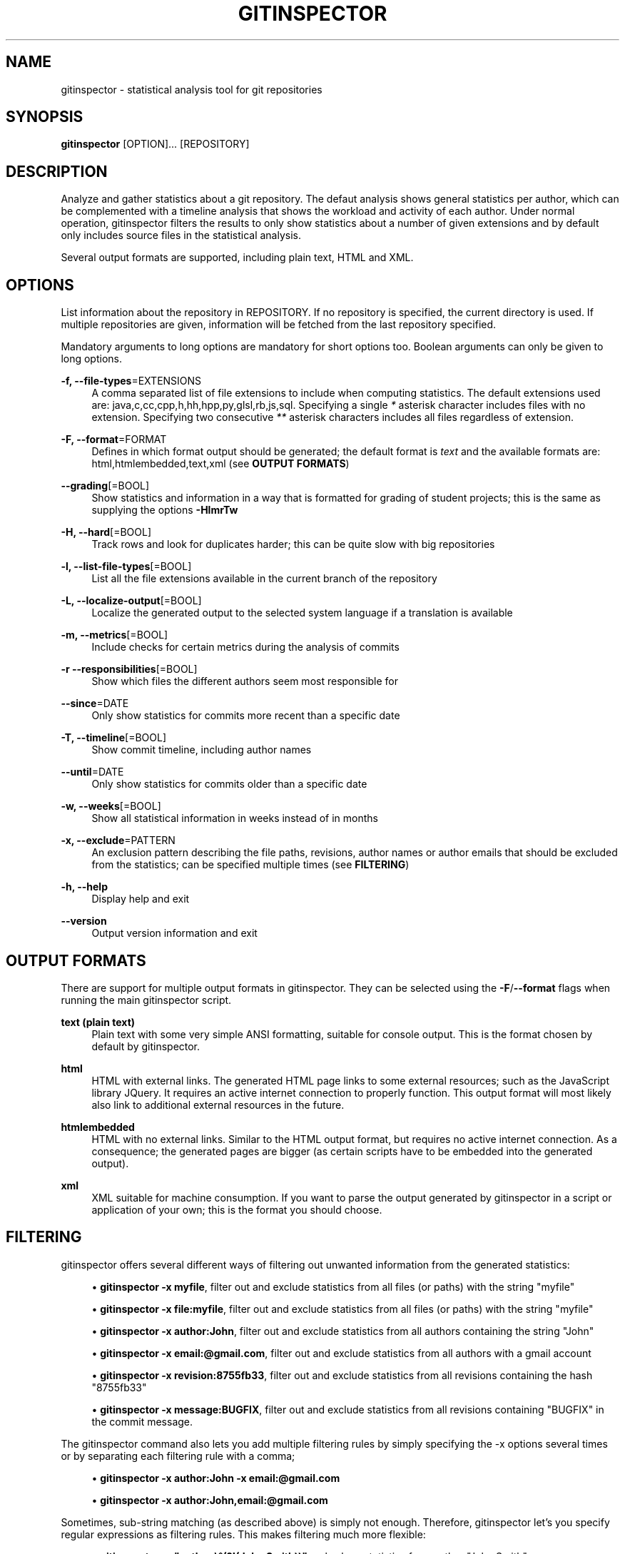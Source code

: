 '\" t
.\"     Title: gitinspector
.\"    Author: [see the "AUTHOR" section]
.\" Generator: DocBook XSL Stylesheets v1.78.1 <http://docbook.sf.net/>
.\"      Date: 02/03/2016
.\"    Manual: The gitinspector Manual
.\"    Source: gitinspector 0.4.4
.\"  Language: English
.\"
.TH "GITINSPECTOR" "1" "02/03/2016" "gitinspector 0\&.4\&.4" "The gitinspector Manual"
.\" -----------------------------------------------------------------
.\" * Define some portability stuff
.\" -----------------------------------------------------------------
.\" ~~~~~~~~~~~~~~~~~~~~~~~~~~~~~~~~~~~~~~~~~~~~~~~~~~~~~~~~~~~~~~~~~
.\" http://bugs.debian.org/507673
.\" http://lists.gnu.org/archive/html/groff/2009-02/msg00013.html
.\" ~~~~~~~~~~~~~~~~~~~~~~~~~~~~~~~~~~~~~~~~~~~~~~~~~~~~~~~~~~~~~~~~~
.ie \n(.g .ds Aq \(aq
.el       .ds Aq '
.\" -----------------------------------------------------------------
.\" * set default formatting
.\" -----------------------------------------------------------------
.\" disable hyphenation
.nh
.\" disable justification (adjust text to left margin only)
.ad l
.\" -----------------------------------------------------------------
.\" * MAIN CONTENT STARTS HERE *
.\" -----------------------------------------------------------------
.SH "NAME"
gitinspector \- statistical analysis tool for git repositories
.SH "SYNOPSIS"
.sp
\fBgitinspector\fR [OPTION]\&... [REPOSITORY]
.SH "DESCRIPTION"
.sp
Analyze and gather statistics about a git repository\&. The defaut analysis shows general statistics per author, which can be complemented with a timeline analysis that shows the workload and activity of each author\&. Under normal operation, gitinspector filters the results to only show statistics about a number of given extensions and by default only includes source files in the statistical analysis\&.
.sp
Several output formats are supported, including plain text, HTML and XML\&.
.SH "OPTIONS"
.sp
List information about the repository in REPOSITORY\&. If no repository is specified, the current directory is used\&. If multiple repositories are given, information will be fetched from the last repository specified\&.
.sp
Mandatory arguments to long options are mandatory for short options too\&. Boolean arguments can only be given to long options\&.
.PP
\fB\-f, \-\-file\-types\fR=EXTENSIONS
.RS 4
A comma separated list of file extensions to include when computing statistics\&. The default extensions used are: java,c,cc,cpp,h,hh,hpp,py,glsl,rb,js,sql\&. Specifying a single
\fI*\fR
asterisk character includes files with no extension\&. Specifying two consecutive
\fI**\fR
asterisk characters includes all files regardless of extension\&.
.RE
.PP
\fB\-F, \-\-format\fR=FORMAT
.RS 4
Defines in which format output should be generated; the default format is
\fItext\fR
and the available formats are: html,htmlembedded,text,xml (see
\fBOUTPUT FORMATS\fR)
.RE
.PP
\fB\-\-grading\fR[=BOOL]
.RS 4
Show statistics and information in a way that is formatted for grading of student projects; this is the same as supplying the options
\fB\-HlmrTw\fR
.RE
.PP
\fB\-H, \-\-hard\fR[=BOOL]
.RS 4
Track rows and look for duplicates harder; this can be quite slow with big repositories
.RE
.PP
\fB\-l, \-\-list\-file\-types\fR[=BOOL]
.RS 4
List all the file extensions available in the current branch of the repository
.RE
.PP
\fB\-L, \-\-localize\-output\fR[=BOOL]
.RS 4
Localize the generated output to the selected system language if a translation is available
.RE
.PP
\fB\-m, \-\-metrics\fR[=BOOL]
.RS 4
Include checks for certain metrics during the analysis of commits
.RE
.PP
\fB\-r \-\-responsibilities\fR[=BOOL]
.RS 4
Show which files the different authors seem most responsible for
.RE
.PP
\fB\-\-since\fR=DATE
.RS 4
Only show statistics for commits more recent than a specific date
.RE
.PP
\fB\-T, \-\-timeline\fR[=BOOL]
.RS 4
Show commit timeline, including author names
.RE
.PP
\fB\-\-until\fR=DATE
.RS 4
Only show statistics for commits older than a specific date
.RE
.PP
\fB\-w, \-\-weeks\fR[=BOOL]
.RS 4
Show all statistical information in weeks instead of in months
.RE
.PP
\fB\-x, \-\-exclude\fR=PATTERN
.RS 4
An exclusion pattern describing the file paths, revisions, author names or author emails that should be excluded from the statistics; can be specified multiple times (see
\fBFILTERING\fR)
.RE
.PP
\fB\-h, \-\-help\fR
.RS 4
Display help and exit
.RE
.PP
\fB\-\-version\fR
.RS 4
Output version information and exit
.RE
.SH "OUTPUT FORMATS"
.sp
There are support for multiple output formats in gitinspector\&. They can be selected using the \fB\-F\fR/\fB\-\-format\fR flags when running the main gitinspector script\&.
.PP
\fBtext (plain text)\fR
.RS 4
Plain text with some very simple ANSI formatting, suitable for console output\&. This is the format chosen by default by gitinspector\&.
.RE
.PP
\fBhtml\fR
.RS 4
HTML with external links\&. The generated HTML page links to some external resources; such as the JavaScript library JQuery\&. It requires an active internet connection to properly function\&. This output format will most likely also link to additional external resources in the future\&.
.RE
.PP
\fBhtmlembedded\fR
.RS 4
HTML with no external links\&. Similar to the HTML output format, but requires no active internet connection\&. As a consequence; the generated pages are bigger (as certain scripts have to be embedded into the generated output)\&.
.RE
.PP
\fBxml\fR
.RS 4
XML suitable for machine consumption\&. If you want to parse the output generated by gitinspector in a script or application of your own; this is the format you should choose\&.
.RE
.SH "FILTERING"
.sp
gitinspector offers several different ways of filtering out unwanted information from the generated statistics:
.sp
.RS 4
.ie n \{\
\h'-04'\(bu\h'+03'\c
.\}
.el \{\
.sp -1
.IP \(bu 2.3
.\}
\fBgitinspector \-x myfile\fR, filter out and exclude statistics from all files (or paths) with the string "myfile"
.RE
.sp
.RS 4
.ie n \{\
\h'-04'\(bu\h'+03'\c
.\}
.el \{\
.sp -1
.IP \(bu 2.3
.\}
\fBgitinspector \-x file:myfile\fR, filter out and exclude statistics from all files (or paths) with the string "myfile"
.RE
.sp
.RS 4
.ie n \{\
\h'-04'\(bu\h'+03'\c
.\}
.el \{\
.sp -1
.IP \(bu 2.3
.\}
\fBgitinspector \-x author:John\fR, filter out and exclude statistics from all authors containing the string "John"
.RE
.sp
.RS 4
.ie n \{\
\h'-04'\(bu\h'+03'\c
.\}
.el \{\
.sp -1
.IP \(bu 2.3
.\}
\fBgitinspector \-x email:@gmail\&.com\fR, filter out and exclude statistics from all authors with a gmail account
.RE
.sp
.RS 4
.ie n \{\
\h'-04'\(bu\h'+03'\c
.\}
.el \{\
.sp -1
.IP \(bu 2.3
.\}
\fBgitinspector \-x revision:8755fb33\fR, filter out and exclude statistics from all revisions containing the hash "8755fb33"
.RE
.sp
.RS 4
.ie n \{\
\h'-04'\(bu\h'+03'\c
.\}
.el \{\
.sp -1
.IP \(bu 2.3
.\}
\fBgitinspector \-x message:BUGFIX\fR, filter out and exclude statistics from all revisions containing "BUGFIX" in the commit message\&.
.RE
.sp
The gitinspector command also lets you add multiple filtering rules by simply specifying the \-x options several times or by separating each filtering rule with a comma;
.sp
.RS 4
.ie n \{\
\h'-04'\(bu\h'+03'\c
.\}
.el \{\
.sp -1
.IP \(bu 2.3
.\}
\fBgitinspector \-x author:John \-x email:@gmail\&.com\fR
.RE
.sp
.RS 4
.ie n \{\
\h'-04'\(bu\h'+03'\c
.\}
.el \{\
.sp -1
.IP \(bu 2.3
.\}
\fBgitinspector \-x author:John,email:@gmail\&.com\fR
.RE
.sp
Sometimes, sub\-string matching (as described above) is simply not enough\&. Therefore, gitinspector let\(cqs you specify regular expressions as filtering rules\&. This makes filtering much more flexible:
.sp
.RS 4
.ie n \{\
\h'-04'\(bu\h'+03'\c
.\}
.el \{\
.sp -1
.IP \(bu 2.3
.\}
\fBgitinspector \-x "author:\e^(?!(John Smith))"\fR, only show statistics from author "John Smith"
.RE
.sp
.RS 4
.ie n \{\
\h'-04'\(bu\h'+03'\c
.\}
.el \{\
.sp -1
.IP \(bu 2.3
.\}
\fBgitinspector \-x "author:\e^(?!([A\-C]))"\fR, only show statistics from authors starting with the letters A/B/C
.RE
.sp
.RS 4
.ie n \{\
\h'-04'\(bu\h'+03'\c
.\}
.el \{\
.sp -1
.IP \(bu 2.3
.\}
\fBgitinspector \-x "email:\&.com$"\fR, filter out statistics from all email addresses ending with "\&.com"
.RE
.SH "USING GIT TO CONFIGURE GITINSPECTOR"
.sp
Options in gitinspector can be set using \fBgit config\fR\&. Consequently, it is possible to configure gitinspector behavior globally (in all git repositories) or locally (in a specific git repository)\&. It also means that settings will be permanently stored\&. All the long options that can be given to gitinspector can also be configure via git config (and take the same arguments)\&.
.sp
To configure how gitinspector should behave in all git repositories, execute the following git command:
.sp
\fBgit config \-\-global inspector\&.option setting\fR
.sp
To configure how gitinspector should behave in a specific git repository, execute the following git command (with the current directory standing inside the repository in question):
.sp
\fBgit config inspector\&.option setting\fR
.SH "AUTHOR"
.sp
Originally written by Adam Waldenberg\&.
.SH "REPORTING BUGS"
.sp
Report gitinspector bugs to gitinspector@ejwa\&.se
.sp
The gitinspector project page: https://github\&.com/ejwa/gitinspector
.sp
If you encounter problems, be sure to read the FAQ first: https://github\&.com/ejwa/gitinspector/wiki/FAQ
.sp
There is also an issue tracker at: https://github\&.com/ejwa/gitinspector/issues
.SH "COPYRIGHT"
.sp
Copyright \(co 2012\-2016 Ejwa Software\&. All rights reserved\&. License GPLv3+: GNU GPL version 3 or later http://gnu\&.org/licenses/gpl\&.html\&. This is free software: you are free to change and redistribute it\&. There is NO WARRANTY, to the extent permitted by law\&.
.SH "SEE ALSO"
.sp
\fBgit\fR(1)
